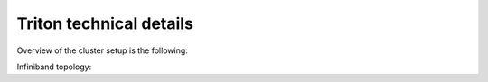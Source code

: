 ========================
Triton technical details
========================

Overview of the cluster setup is the following:

Infiniband topology:


